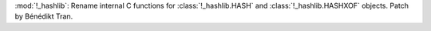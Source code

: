 :mod:`!_hashlib`: Rename internal C functions for :class:`!_hashlib.HASH`
and :class:`!_hashlib.HASHXOF` objects. Patch by Bénédikt Tran.
